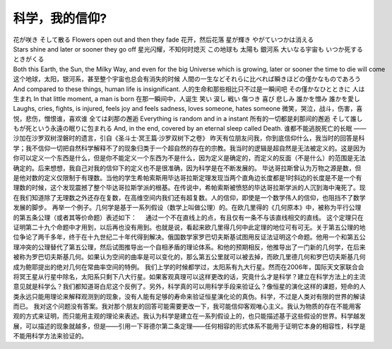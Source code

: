 科学，我的信仰?
========================
.. post:: 19, Sep, 2007
   :category: Philosophy
   :author: jiangshengvc
   :nocomments:

.. container:: bvMsg
   :name: msgcns!1BE894DEAF296E0A!762

   花が咲き そして散る
   Flowers open out and then they fade
   花开，然后花落
   星が輝き やがていつかは消える
   Stars shine and later or sooner they go off
   星光闪耀，不知何时熄灭
   この地球も 太陽も 銀河系 大いなる宇宙も いつか死するときがくる
   Both this Earth, the Sun, the Milky Way, and even for the big Universe which is growing, later or sooner the time to die will come
   这个地球，太阳，银河系，甚至整个宇宙也总会有消失的时候
   人間の一生などそれらに比べれば瞬きほどの僅かなものであろう
   And compared to these things, human life is insignificant.
   人的生命和那些相比只不过是一瞬间吧
   その僅かなひとときに 人は生まれ
   In that little moment, a man is born
   在那一瞬间中，人诞生
   笑い 涙し 戦い 傷つき 喜び 悲しみ 誰かを憎み 誰かを愛し
   Laughs, cries, fights, is injured, feels joy and feels sadness, loves someone, hates someone
   微笑，哭泣，战斗，伤害，喜悦，悲伤，憎恨谁，喜欢谁
   全ては刹那の邂逅
   Everything is random and in a instant
   所有的一切都是刹那间的邂逅
   そして誰しもが死という永遠の眠りに包まれる
   And, in the end, covered by an eternal sleep called Death.
   谁都不能逃脱死亡的长眠
   ——沙加在沙罗双树涅磐时的遗言，引自《圣斗士·冥王篇·沙罗双树下之卷》
   昨天有位朋友问我，你到底信仰什么，我当时的回答是科学；我不信仰一切把自然科学解释不了的现象归类于一个超自然的存在的宗教。我当时的逻辑是超自然是无法被定义的。这是因为你可以定义一个东西是什么，但是你不能定义一个东西为不是什么，因为定义是确定的，而定义的反面（不是什么）的范围是无法确定的。后来想想，我自己对我的信仰下的定义也不是很准确，因为科学是在不断发展的。
   毕达哥拉斯曾认为万物之源是数，但是他对数的定义仅限制于有理数。当他的学生希帕索斯用毕达哥拉斯定理发现当两个直角边长度都是1时斜边的长度是不是一个有理数的时候，这个发现震撼了整个毕达哥拉斯学派的根基。在传说中，希帕索斯被愤怒的毕达哥拉斯学派的人沉到海中淹死了。现在我们知道除了无理数之外还存在复数，在高维空间内我们还有超复数。人的信仰，即使是一个数学伟人的信仰，也阻挡不了数学发展的脚步。
   再举一个例子。几何学是基于一系列假设（数学上叫做公理）的。在欧几里得的《几何原本》中，被称为平行公理的第五条公理（或者其等价命题）表述如下：
       通过一个不在直线上的点，有且仅有一条不与该直线相交的直线。 
   这个定理只在证明第二十九个命题中才用到，以后再也没有用到。也就是说，看起来欧几里得几何中此定理的地位可有可无。关于第五公理的地位争论了两千多年，终于在十九世纪二十年代得到解决。俄国数学家罗巴切夫斯基试图用反证法证明这个命题。他用一个和第五公理冲突的公理替代了第五公理，然后试图推导出一个自相矛盾的理论体系。和他的预期相反，他推导出了一门新的几何学，在后来被称为罗巴切夫斯基几何。如果认为空间的曲率是可以变化的，那么第五公里就可以被去掉，而欧几里德几何和罗巴切夫斯基几何成为鲍耶提出的绝对几何在常曲率空间的特例。
   我们上学的时候都学过，太阳系有九大行星。然而在2006年，国际天文家联合会将冥王星从行星中除名，太阳系只剩下八大行星。如果客观真理可以这样更改的话，究竟什么才是科学？建立在科学方法上的主流意见就是科学么？我们都知道哥白尼这个反例了。另外，科学真的可以用科学手段来验证么？像恒星的演化这样的课题，短命的人类永远只能用理论来解释观测到的现象，没有人能有足够的寿命来验证恒星演化论的真伪。科学，不过是人类对有限的世界的解读而已。
   我对这个问题没有答案。我对那个朋友的回答可能需要更改一下，我可能信仰客观唯心主义。我认为物质的存在不能用客观的方式来证明，而只能用主观的理论来表述。我认为科学是建立在一系列假设上的，也只能描述基于这些假设的世界。科学越发展，可以描述的现象就越多，但是——引用一下哥德尔第二条定理——任何相容的形式体系不能用于证明它本身的相容性，科学是不能用科学方法来验证的。
